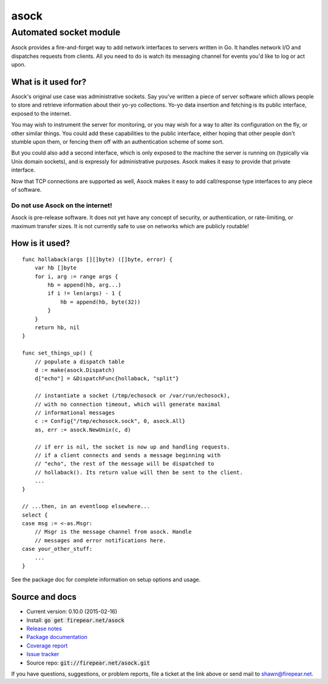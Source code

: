 ***********************
asock
***********************
Automated socket module
#######################

Asock provides a fire-and-forget way to add network interfaces to
servers written in Go. It handles network I/O and dispatches requests
from clients. All you need to do is watch its messaging channel for
events you'd like to log or act upon.

What is it used for?
====================

Asock's original use case was administrative sockets. Say you've
written a piece of server software which allows people to store and
retrieve information about their yo-yo collections. Yo-yo data
insertion and fetching is its public interface, exposed to the
internet.

You may wish to instrument the server for monitoring, or you may wish
for a way to alter its configuration on the fly, or other similar
things. You could add these capabilities to the public interface,
either hoping that other people don't stumble upon them, or fencing
them off with an authentication scheme of some sort.

But you could also add a second interface, which is only exposed to
the machine the server is running on (typically via Unix domain
sockets), and is expressly for administrative purposes. Asock makes it
easy to provide that private interface.

Now that TCP connections are supported as well, Asock makes it easy to
add call/response type interfaces to any piece of software.

Do not use Asock on the internet!
---------------------------------

Asock is pre-release software. It does not yet have any concept of
security, or authentication, or rate-limiting, or maximum transfer
sizes.  It is not currently safe to use on networks which are publicly
routable!

How is it used?
===============

::

    func hollaback(args [][]byte) ([]byte, error) {
        var hb []byte
        for i, arg := range args {
            hb = append(hb, arg...)
            if i != len(args) - 1 {
                hb = append(hb, byte(32))
            }
        }
        return hb, nil
    }
    
    func set_things_up() {
        // populate a dispatch table
        d := make(asock.Dispatch)
        d["echo"] = &DispatchFunc{hollaback, "split"}
        
        // instantiate a socket (/tmp/echosock or /var/run/echosock),
        // with no connection timeout, which will generate maximal
        // informational messages
        c := Config{"/tmp/echosock.sock", 0, asock.All}
        as, err := asock.NewUnix(c, d)
        
        // if err is nil, the socket is now up and handling requests.
        // if a client connects and sends a message beginning with
        // "echo", the rest of the message will be dispatched to
        // hollaback(). Its return value will then be sent to the client.
        ...    
    }

    // ...then, in an eventloop elsewhere...
    select {
    case msg := <-as.Msgr:
        // Msgr is the message channel from asock. Handle
        // messages and error notifications here.
    case your_other_stuff:
        ...
    }

See the package doc for complete information on setup options and usage.

Source and docs
===============

* Current version: 0.10.0 (2015-02-16)

* Install: :code:`go get firepear.net/asock`

* `Release notes <http://firepear.net/asock/RELEASE_NOTES.txt>`_

* `Package documentation <http://godoc.org/firepear.net/asock>`_

* `Coverage report <http://firepear.net/asock/coverage.html>`_

* `Issue tracker <https://firepear.atlassian.net/browse/AD>`_
  
* Source repo: :code:`git://firepear.net/asock.git`


If you have questions, suggestions, or problem reports, file a ticket
at the link above or send mail to shawn@firepear.net.
